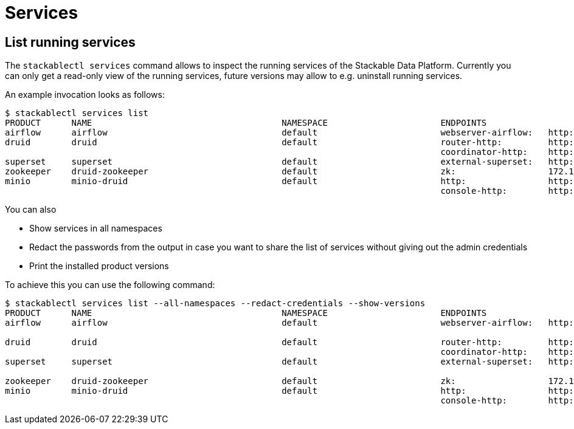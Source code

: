 = Services

== List running services

The `stackablectl services` command allows to inspect the running services of the Stackable Data Platform.
Currently you can only get a read-only view of the running services, future versions may allow to e.g. uninstall running services.

An example invocation looks as follows:

[source,console]
----
$ stackablectl services list
PRODUCT      NAME                                     NAMESPACE                      ENDPOINTS                                          EXTRA INFOS
airflow      airflow                                  default                        webserver-airflow:   http://172.18.0.5:32290       Admin user: airflow, password: airflow
druid        druid                                    default                        router-http:         http://172.18.0.2:30245       
                                                                                     coordinator-http:    http://172.18.0.4:30506       
superset     superset                                 default                        external-superset:   http://172.18.0.2:31891       Admin user: admin, password: admin
zookeeper    druid-zookeeper                          default                        zk:                  172.18.0.5:30890              
minio        minio-druid                              default                        http:                http://172.18.0.4:32173       Third party service
                                                                                     console-http:        http://172.18.0.4:30982       Admin user: root, password: rootroot
----

You can also

- Show services in all namespaces
- Redact the passwords from the output in case you want to share the list of services without giving out the admin credentials
- Print the installed product versions

To achieve this you can use the following command:

[source,console]
----
$ stackablectl services list --all-namespaces --redact-credentials --show-versions
PRODUCT      NAME                                     NAMESPACE                      ENDPOINTS                                          EXTRA INFOS
airflow      airflow                                  default                        webserver-airflow:   http://172.18.0.5:32290       Admin user: airflow, password: <redacted>
                                                                                                                                        version 2.2.5-python39-stackable0.3.0
druid        druid                                    default                        router-http:         http://172.18.0.2:30245       version 0.23.0-stackable0.1.0
                                                                                     coordinator-http:    http://172.18.0.4:30506       
superset     superset                                 default                        external-superset:   http://172.18.0.2:31891       Admin user: admin, password: <redacted>
                                                                                                                                        version 1.5.1-stackable0.2.0
zookeeper    druid-zookeeper                          default                        zk:                  172.18.0.5:30890              version 3.8.0-stackable0.7.1
minio        minio-druid                              default                        http:                http://172.18.0.4:32173       Third party service
                                                                                     console-http:        http://172.18.0.4:30982       Admin user: root, password: <redacted>
----
